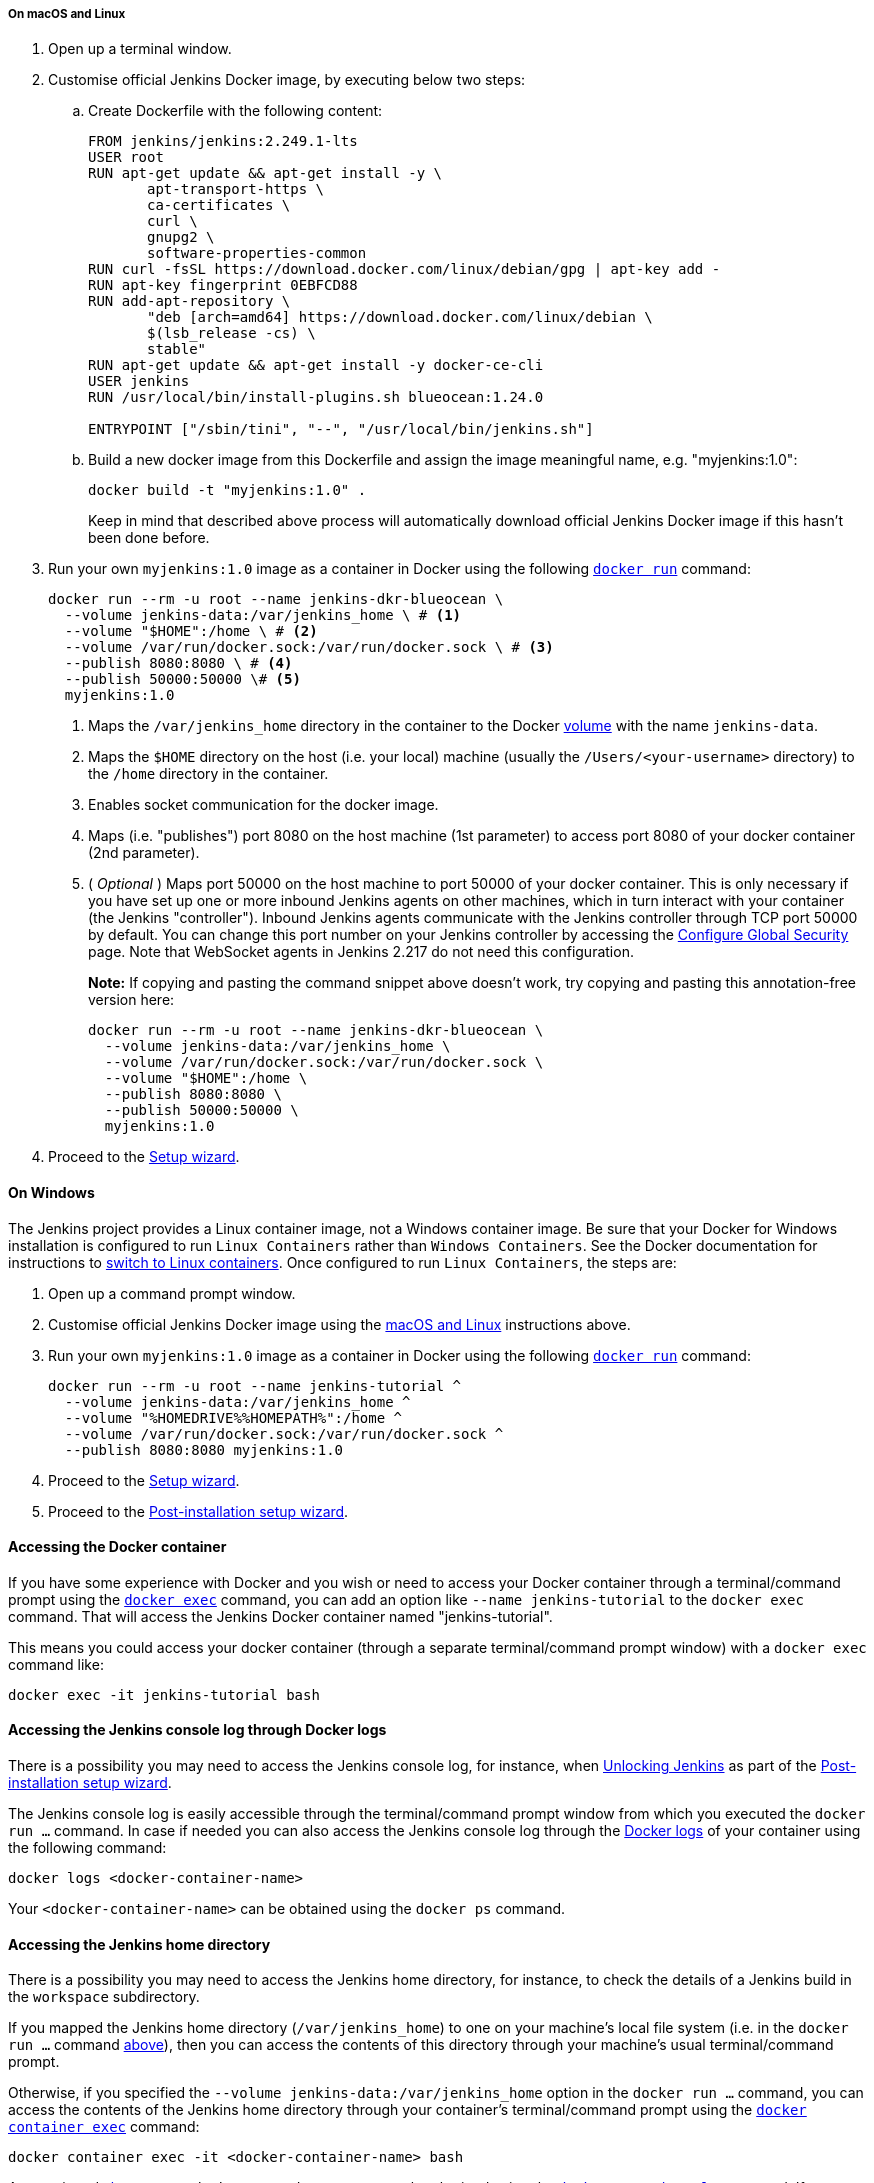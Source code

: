 ////
This file is only meant to be included as a snippet in other documents.
There is a version of this file for the general 'Installing Jenkins' page
(index.adoc) and another for tutorials (_run-jenkins-in-docker.adoc).
This file is for the index.adoc page used in the general 'Installing Jenkins'
page.
If you update content on this page, please ensure the changes are reflected in
the sibling file _docker-for-tutorials.adoc (used in
_run-jenkins-in-docker.adoc).
////


===== On macOS and Linux

. Open up a terminal window.
. Customise official Jenkins Docker image, by executing below two steps:
.. Create Dockerfile with the following content:
+
[source]
----
FROM jenkins/jenkins:2.249.1-lts
USER root
RUN apt-get update && apt-get install -y \
       apt-transport-https \
       ca-certificates \
       curl \
       gnupg2 \
       software-properties-common
RUN curl -fsSL https://download.docker.com/linux/debian/gpg | apt-key add -
RUN apt-key fingerprint 0EBFCD88
RUN add-apt-repository \
       "deb [arch=amd64] https://download.docker.com/linux/debian \
       $(lsb_release -cs) \
       stable"
RUN apt-get update && apt-get install -y docker-ce-cli
USER jenkins
RUN /usr/local/bin/install-plugins.sh blueocean:1.24.0

ENTRYPOINT ["/sbin/tini", "--", "/usr/local/bin/jenkins.sh"]
----
.. Build a new docker image from this Dockerfile and assign the image meaningful name, e.g. "myjenkins:1.0":
+
[source]
----
docker build -t "myjenkins:1.0" .
----
Keep in mind that described above process will automatically download official Jenkins Docker image 
if this hasn't been done before.

. Run your own `myjenkins:1.0` image as a container in Docker using the
  following
  link:https://docs.docker.com/engine/reference/run/[`docker run`]
  command:
+
[source]
----
docker run --rm -u root --name jenkins-dkr-blueocean \
  --volume jenkins-data:/var/jenkins_home \ # <1>
  --volume "$HOME":/home \ # <2>
  --volume /var/run/docker.sock:/var/run/docker.sock \ # <3>
  --publish 8080:8080 \ # <4>
  --publish 50000:50000 \# <5>
  myjenkins:1.0
----
<1> Maps the `/var/jenkins_home` directory in the container to the Docker
link:https://docs.docker.com/engine/admin/volumes/volumes/[volume] with the name
`jenkins-data`.
<2> Maps the `$HOME` directory on the host (i.e. your local) machine (usually
the `/Users/<your-username>` directory) to the `/home` directory in the
container.
<3> Enables socket communication for the docker image.
<4> Maps (i.e. "publishes") port 8080 on the host machine (1st parameter) 
to access port 8080 of your docker container (2nd parameter).
<5> ( _Optional_ ) Maps port 50000 on the host machine to port 50000 of 
your docker container. This is only necessary if you have set up one or
more inbound Jenkins agents on other machines, which in turn interact with
your container (the Jenkins "controller"). Inbound Jenkins agents communicate 
with the Jenkins controller through TCP port 50000 by default. You can change 
this port number on your Jenkins controller by accessing the 
<<managing/security#,Configure Global Security>> page. 
Note that WebSocket agents in Jenkins 2.217 do not need this configuration.
+
*Note:* If copying and pasting the command snippet above doesn't work, try
copying and pasting this annotation-free version here:
+
[source]
----
docker run --rm -u root --name jenkins-dkr-blueocean \
  --volume jenkins-data:/var/jenkins_home \
  --volume /var/run/docker.sock:/var/run/docker.sock \
  --volume "$HOME":/home \
  --publish 8080:8080 \
  --publish 50000:50000 \
  myjenkins:1.0
----
. Proceed to the <<setup-wizard,Setup wizard>>.


==== On Windows

The Jenkins project provides a Linux container image, not a Windows container image.
Be sure that your Docker for Windows installation is configured to run `Linux Containers` rather than `Windows Containers`.
See the Docker documentation for instructions to link:https://docs.docker.com/docker-for-windows/#switch-between-windows-and-linux-containers[switch to Linux containers].
Once configured to run `Linux Containers`, the steps are:

. Open up a command prompt window.
. Customise official Jenkins Docker image using the <<on-macos-and-linux,macOS
and Linux>> instructions above.

. Run your own `myjenkins:1.0` image as a container in Docker using the
  following
  link:https://docs.docker.com/engine/reference/run/[`docker run`]
  command:
+
[source]
----
docker run --rm -u root --name jenkins-tutorial ^
  --volume jenkins-data:/var/jenkins_home ^
  --volume "%HOMEDRIVE%%HOMEPATH%":/home ^
  --volume /var/run/docker.sock:/var/run/docker.sock ^
  --publish 8080:8080 myjenkins:1.0
----
. Proceed to the <<setup-wizard,Setup wizard>>.
. Proceed to the <<setup-wizard,Post-installation setup wizard>>.

[[accessing-the-jenkins-blue-ocean-docker-container]]
==== Accessing the Docker container

If you have some experience with Docker and you wish or need to access your
Docker container through a terminal/command prompt using the
link:https://docs.docker.com/engine/reference/commandline/exec/[`docker exec`]
command, you can add an option like `--name jenkins-tutorial` to the `docker exec` command.
That will access the Jenkins Docker container named "jenkins-tutorial".

This means you could access your docker container (through a separate
terminal/command prompt window) with a `docker exec` command like:

`docker exec -it jenkins-tutorial bash`


==== Accessing the Jenkins console log through Docker logs

There is a possibility you may need to access the Jenkins console log, for
instance, when <<unlocking-jenkins,Unlocking Jenkins>> as part of the
<<setup-wizard,Post-installation setup wizard>>.

The Jenkins console log is easily accessible through the terminal/command 
prompt window from which you executed the `docker run ...` command.
In case if needed you can also access the Jenkins console log through the
link:https://docs.docker.com/engine/reference/commandline/logs/[Docker logs] of
your container using the following command:

`docker logs <docker-container-name>`

Your `<docker-container-name>` can be obtained using the `docker ps` command.


==== Accessing the Jenkins home directory

There is a possibility you may need to access the Jenkins home directory, for
instance, to check the details of a Jenkins build in the `workspace`
subdirectory.

If you mapped the Jenkins home directory (`/var/jenkins_home`) to one on your
machine's local file system (i.e. in the `docker run ...` command
<<downloading-and-running-jenkins-in-docker,above>>), then you can access the
contents of this directory through your machine's usual terminal/command prompt.

Otherwise, if you specified the `--volume jenkins-data:/var/jenkins_home` option in
the `docker run ...` command, you can access the contents of the Jenkins home
directory through your container's terminal/command prompt using the
link:https://docs.docker.com/engine/reference/commandline/container_exec/[`docker container exec`]
command:

`docker container exec -it <docker-container-name> bash`

As mentioned <<accessing-the-jenkins-console-log-through-docker-logs,above>>,
your `<docker-container-name>` can be obtained using the
link:https://docs.docker.com/engine/reference/commandline/container_ls/[`docker container ls`]
command. If you specified the +
`--name jenkins-blueocean` option in the `docker container run ...`
command above (see also
<<accessing-the-jenkins-blue-ocean-docker-container,Accessing the Jenkins/Blue
Ocean Docker container>>), you can simply use the `docker container exec` command:

`docker container exec -it jenkins-blueocean bash`

////
Might wish to add explaining the `docker run -t` option, which was covered in
the old installation instructions but not above.

Also mention that spinning up a container of the `jenkins/jenkins` Docker
image can be done so with all the same
https://github.com/jenkinsci/docker#usage[configuration options] available to
the other images published by the Jenkins project.

Explain colon syntax on Docker image references like
`jenkins/jenkins:latest'.
////

